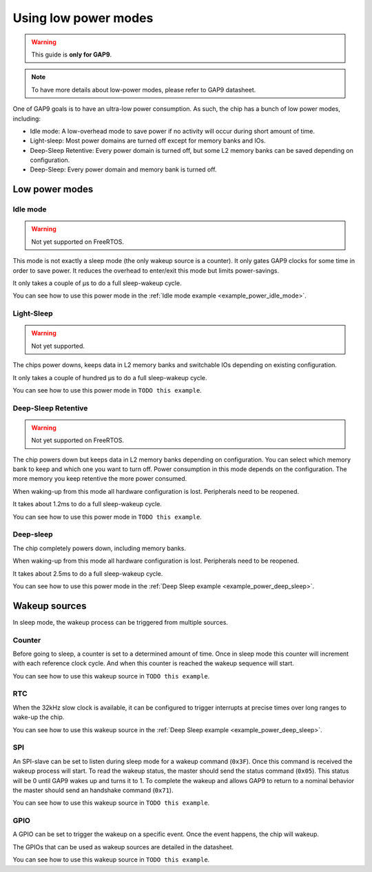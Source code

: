.. _guide_low_power_modes:

Using low power modes
=====================

.. warning::

    This guide is **only for GAP9**.

.. note::

    To have more details about low-power modes, please refer to GAP9 datasheet.

One of GAP9 goals is to have an ultra-low power consumption.
As such, the chip has a bunch of low power modes, including:

- Idle mode: A low-overhead mode to save power if no activity will occur during
  short amount of time.
- Light-sleep: Most power domains are turned off except for memory banks and
  IOs.
- Deep-Sleep Retentive: Every power domain is turned off, but some L2 memory
  banks can be saved depending on configuration.
- Deep-Sleep: Every power domain and memory bank is turned off.

Low power modes
---------------

Idle mode
"""""""""

.. warning::

   Not yet supported on FreeRTOS.

This mode is not exactly a sleep mode (the only wakeup source is a counter).
It only gates GAP9 clocks for some time in order to save power.
It reduces the overhead to enter/exit this mode but limits power-savings.

It only takes a couple of µs to do a full sleep-wakeup cycle.

You can see how to use this power mode in the :ref:`Idle mode example <example_power_idle_mode>`.

Light-Sleep
"""""""""""

.. warning::

   Not yet supported.

The chips power downs, keeps data in L2 memory banks and switchable IOs depending on
existing configuration.

It only takes a couple of hundred µs to do a full sleep-wakeup cycle.

You can see how to use this power mode in ``TODO this example``.

Deep-Sleep Retentive
""""""""""""""""""""

.. warning::

   Not yet supported on FreeRTOS.

The chip powers down but keeps data in L2 memory banks depending on configuration.
You can select which memory bank to keep and which one you want to turn off.
Power consumption in this mode depends on the configuration. The more memory you keep
retentive the more power consumed.

When waking-up from this mode all hardware configuration is lost.
Peripherals need to be reopened.

It takes about 1.2ms to do a full sleep-wakeup cycle.

You can see how to use this power mode in ``TODO this example``.

Deep-sleep
""""""""""

The chip completely powers down, including memory banks.

When waking-up from this mode all hardware configuration is lost.
Peripherals need to be reopened.

It takes about 2.5ms to do a full sleep-wakeup cycle.

You can see how to use this power mode in the :ref:`Deep Sleep example <example_power_deep_sleep>`.

Wakeup sources
--------------

In sleep mode, the wakeup process can be triggered from multiple sources.

Counter
"""""""

Before going to sleep, a counter is set to a determined amount of time.
Once in sleep mode this counter will increment with each reference clock cycle.
And when this counter is reached the wakeup sequence will start.

You can see how to use this wakeup source in ``TODO this example``.

RTC
"""

When the 32kHz slow clock is available, it can be configured to trigger interrupts at precise times over
long ranges to wake-up the chip.

You can see how to use this wakeup source in the :ref:`Deep Sleep example <example_power_deep_sleep>`.

SPI
"""

An SPI-slave can be set to listen during sleep mode for a wakeup command
(``0x3F``). Once this command is received the wakeup process will start.
To read the wakeup status, the master should send the status command (``0x05``).
This status will be 0 until GAP9 wakes up and turns it to 1.
To complete the wakeup and allows GAP9 to return to a nominal behavior the
master should send an handshake command (``0x71``).

You can see how to use this wakeup source in ``TODO this example``.

GPIO
""""

A GPIO can be set to trigger the wakeup on a specific event.
Once the event happens, the chip will wakeup.

The GPIOs that can be used as wakeup sources are detailed in the datasheet.

You can see how to use this wakeup source in ``TODO this example``.
